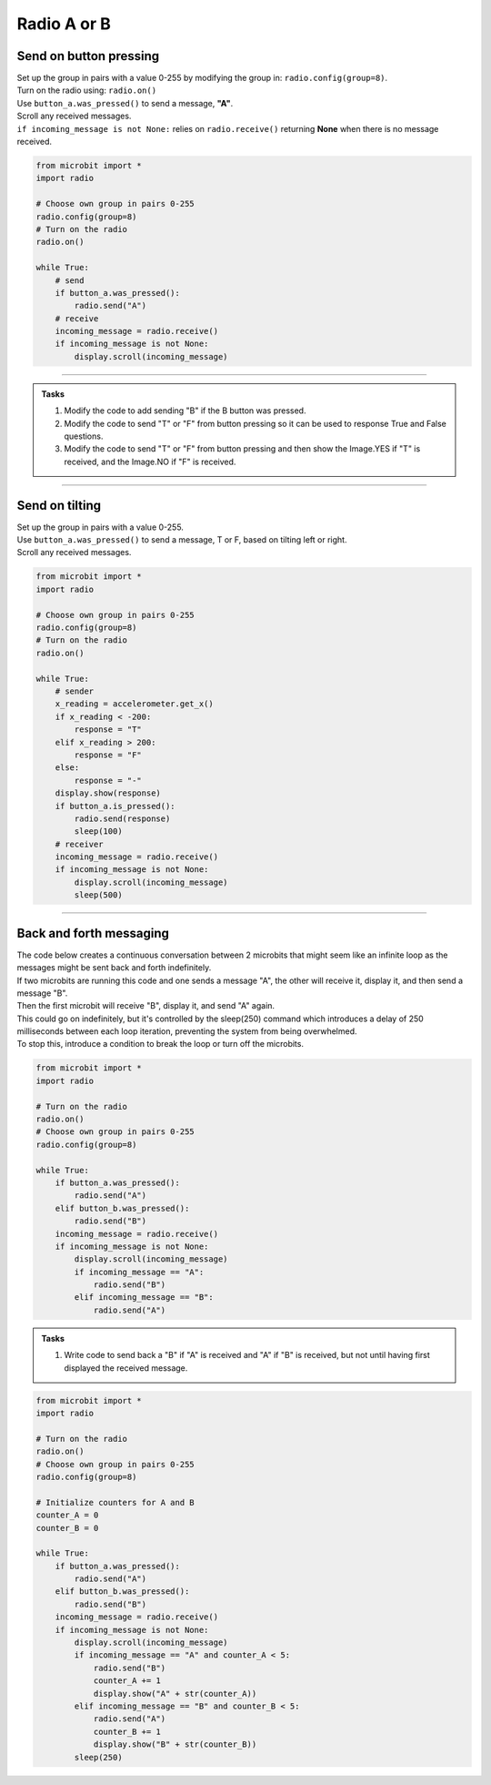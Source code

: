 ====================================================
Radio A or B
====================================================

Send on button pressing
-------------------------

| Set up the group in pairs with a value 0-255 by modifying the group in: ``radio.config(group=8)``.
| Turn on the radio using: ``radio.on()``
| Use ``button_a.was_pressed()`` to send a message, **"A"**.
| Scroll any received messages.
| ``if incoming_message is not None:`` relies on ``radio.receive()`` returning **None** when there is no message received. 


.. code-block:: python
    
    from microbit import *
    import radio

    # Choose own group in pairs 0-255
    radio.config(group=8)
    # Turn on the radio
    radio.on()

    while True:
        # send
        if button_a.was_pressed():
            radio.send("A")
        # receive
        incoming_message = radio.receive()
        if incoming_message is not None:
            display.scroll(incoming_message)

----

.. admonition:: Tasks

    #. Modify the code to add sending "B" if the B button was pressed.
    #. Modify the code to send "T" or "F" from button pressing so it can be used to response True and False questions.
    #. Modify the code to send "T" or "F" from button pressing and then show the Image.YES if "T" is received, and the Image.NO if "F" is received.


    .. dropdown::
            :icon: codescan
            :color: primary
            :class-container: sd-dropdown-container

            .. tab-set::

                .. tab-item:: Q1

                    Modify the code to add sending "B" if the B button was pressed.

                    .. code-block:: python
                        
                            from microbit import *
                            import radio

                            # Choose own group in pairs 0-255
                            radio.config(group=8)
                            # Turn on the radio
                            radio.on()

                            while True:
                                # send
                                if button_a.was_pressed():
                                    radio.send("A")
                                elif button_b.was_pressed():
                                    radio.send("B")
                                # receive
                                incoming_message = radio.receive()
                                if incoming_message is not None:
                                    display.scroll(incoming_message)

                .. tab-item:: Q2

                    Modify the code to send "T" or "F" from button pressing so it can be used to response True and False questions.

                    .. code-block:: python
                        
                            from microbit import *
                            import radio

                            # Choose own group in pairs 0-255
                            radio.config(group=8)
                            # Turn on the radio
                            radio.on()

                            while True:
                                # send
                                if button_a.was_pressed():
                                    radio.send("T")
                                elif button_b.was_pressed():
                                    radio.send("F")
                                # receive
                                incoming_message = radio.receive()
                                if incoming_message is not None:
                                    display.scroll(incoming_message)

                .. tab-item:: Q3

                    Modify the code to send "T" or "F" from button pressing and then show the Image.YES if "T" is received, and the Image.NO if "F" is received.

                    .. code-block:: python

                        from microbit import *
                        import radio

                        # Turn on the radio
                        radio.on()
                        # Choose own group in pairs 0-255
                        radio.config(group=8)

                        while True:
                            if button_a.was_pressed():
                                radio.send("T")
                            elif button_b.was_pressed():
                                radio.send("F")
                            incoming_message = radio.receive()
                            if incoming_message is not None:
                                if incoming_message == "T":
                                    display.show(Image.YES)
                                elif incoming_message == "F":
                                    display.show(Image.NO)


----

Send on tilting
-----------------

| Set up the group in pairs with a value 0-255.
| Use ``button_a.was_pressed()`` to send a message, T or F, based on tilting left or right.
| Scroll any received messages.


.. code-block:: python
    
    from microbit import *
    import radio

    # Choose own group in pairs 0-255
    radio.config(group=8)
    # Turn on the radio
    radio.on()

    while True:
        # sender
        x_reading = accelerometer.get_x()
        if x_reading < -200:
            response = "T"
        elif x_reading > 200:
            response = "F"
        else:
            response = "-"
        display.show(response)
        if button_a.is_pressed():
            radio.send(response)
            sleep(100)
        # receiver
        incoming_message = radio.receive()
        if incoming_message is not None:
            display.scroll(incoming_message)
            sleep(500)
            

----

Back and forth messaging
---------------------------

| The code below creates a continuous conversation between 2 microbits that might seem like an infinite loop as the messages might be sent back and forth indefinitely.
| If two microbits are running this code and one sends a message "A", the other will receive it, display it, and then send a message "B". 
| Then the first microbit will receive "B", display it, and send "A" again. 
| This could go on indefinitely, but it's controlled by the sleep(250) command which introduces a delay of 250 milliseconds between each loop iteration, preventing the system from being overwhelmed.
| To stop this, introduce a condition to break the loop or turn off the microbits.

.. code-block:: python

    from microbit import *
    import radio

    # Turn on the radio
    radio.on()
    # Choose own group in pairs 0-255
    radio.config(group=8)

    while True:
        if button_a.was_pressed():
            radio.send("A")
        elif button_b.was_pressed():
            radio.send("B")
        incoming_message = radio.receive()
        if incoming_message is not None:
            display.scroll(incoming_message)
            if incoming_message == "A":
                radio.send("B")
            elif incoming_message == "B":
                radio.send("A")


.. admonition:: Tasks

    #. Write code to send back a "B" if "A" is received and "A" if "B" is received, but not until having first displayed the received message.


    .. dropdown::
        :icon: codescan
        :color: primary
        :class-container: sd-dropdown-container

        .. tab-set::

            .. tab-item:: Q1

                Modify the code to send back a "B" if "A" is received and "A" if "B" is received, but not until having first displayed the received message.

                .. code-block:: python

                    from microbit import *
                    import radio

                    # Turn on the radio
                    radio.on()
                    # Choose own group in pairs 0-255
                    radio.config(group=8)

                    while True:
                        if button_a.was_pressed():
                            radio.send("A")
                        elif button_b.was_pressed():
                            radio.send("B")
                        incoming_message = radio.receive()
                        if incoming_message is not None:
                            display.scroll(incoming_message)
                            if incoming_message == "A":
                                radio.send("B")
                            elif incoming_message == "B":
                                radio.send("A")

.. code-block:: python

    from microbit import *
    import radio

    # Turn on the radio
    radio.on()
    # Choose own group in pairs 0-255
    radio.config(group=8)

    # Initialize counters for A and B
    counter_A = 0
    counter_B = 0

    while True:
        if button_a.was_pressed():
            radio.send("A")
        elif button_b.was_pressed():
            radio.send("B")
        incoming_message = radio.receive()
        if incoming_message is not None:
            display.scroll(incoming_message)
            if incoming_message == "A" and counter_A < 5:
                radio.send("B")
                counter_A += 1
                display.show("A" + str(counter_A))
            elif incoming_message == "B" and counter_B < 5:
                radio.send("A")
                counter_B += 1
                display.show("B" + str(counter_B))
            sleep(250)